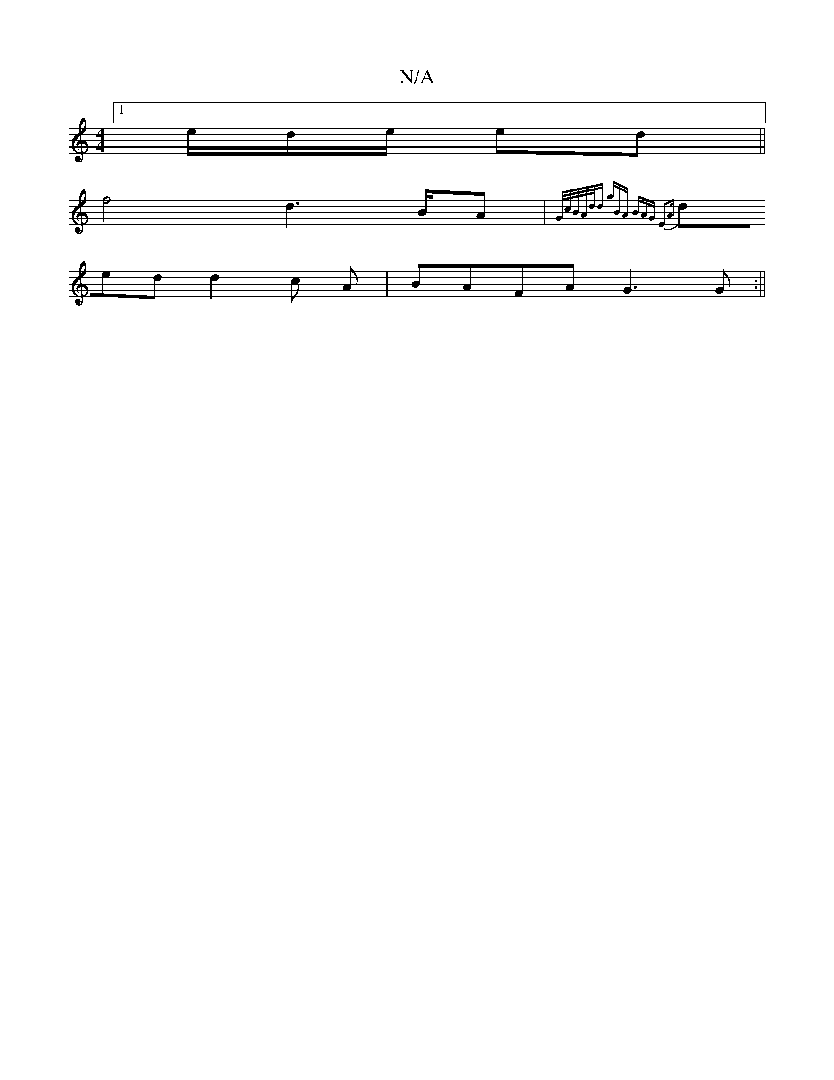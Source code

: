 X:1
T:N/A
M:4/4
R:N/A
K:Cmajor
 [1/e/d/e/ ed||
f4d3B/A| {G/c/B/A/d/d gBA | BAG E2A |
ded d2 c A|BAFA G3G:||

|: B/d/ d3/cAG GAG|FED D2z|dBG bef|d2c dBc|
d~B3 cec|
a2 e f/a/ga | dfed {b}dec|BAE E2|
|: cde dcd | egf edB | GAB BAG | B